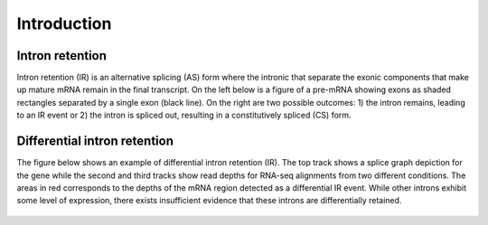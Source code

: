 ============
Introduction
============

Intron retention
----------------
Intron retention (IR) is an alternative splicing (AS) form where
the intronic that separate the exonic components that make up
mature mRNA remain in the final transcript.  On the left below is
a figure of a pre-mRNA showing exons as shaded rectangles separated
by a single exon (black line).  On the right are two possible 
outcomes: 1) the intron remains, leading to an IR event or 2) the 
intron is spliced out, resulting in a constitutively spliced (CS) form.

.. figure:: _static/ir.png  
   :align: center
   :alt: IR example

   


Differential intron retention
-----------------------------
The figure below shows an example of differential intron
retention (IR). The top track shows a splice graph depiction
for the gene while the second and third tracks show read
depths for RNA-seq alignments from two different conditions.  
The areas
in red corresponds to the depths of the mRNA region detected
as a differential IR event.  While other introns exhibit some
level of expression, there exists insufficient evidence that these
introns are differentially retained.

.. figure:: _static/ir_example.png  
   :alt: differential IR example

